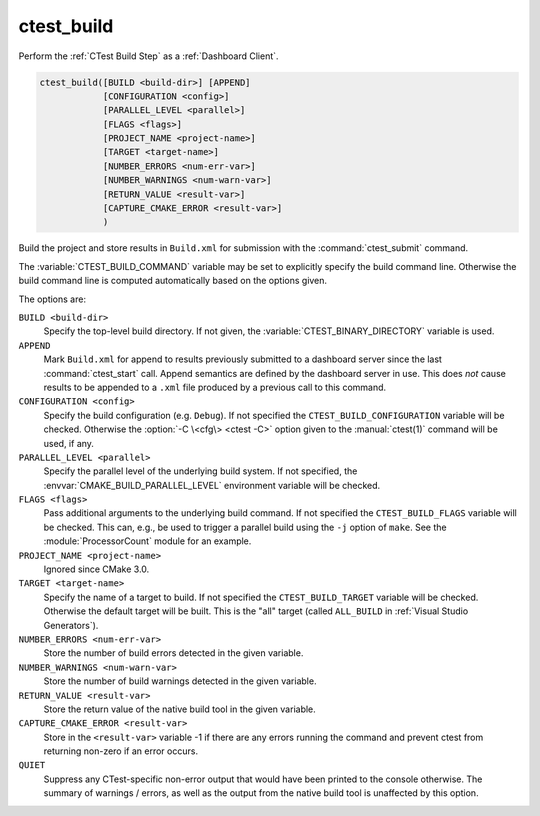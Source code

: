 ctest_build
-----------

Perform the :ref:`CTest Build Step` as a :ref:`Dashboard Client`.

.. code-block:: cmake

  ctest_build([BUILD <build-dir>] [APPEND]
              [CONFIGURATION <config>]
              [PARALLEL_LEVEL <parallel>]
              [FLAGS <flags>]
              [PROJECT_NAME <project-name>]
              [TARGET <target-name>]
              [NUMBER_ERRORS <num-err-var>]
              [NUMBER_WARNINGS <num-warn-var>]
              [RETURN_VALUE <result-var>]
              [CAPTURE_CMAKE_ERROR <result-var>]
              )

Build the project and store results in ``Build.xml``
for submission with the :command:`ctest_submit` command.

The :variable:`CTEST_BUILD_COMMAND` variable may be set to explicitly
specify the build command line.  Otherwise the build command line is
computed automatically based on the options given.

The options are:

``BUILD <build-dir>``
  Specify the top-level build directory.  If not given, the
  :variable:`CTEST_BINARY_DIRECTORY` variable is used.

``APPEND``
  Mark ``Build.xml`` for append to results previously submitted to a
  dashboard server since the last :command:`ctest_start` call.
  Append semantics are defined by the dashboard server in use.
  This does *not* cause results to be appended to a ``.xml`` file
  produced by a previous call to this command.

``CONFIGURATION <config>``
  Specify the build configuration (e.g. ``Debug``).  If not
  specified the ``CTEST_BUILD_CONFIGURATION`` variable will be checked.
  Otherwise the :option:`-C \<cfg\> <ctest -C>` option given to the
  :manual:`ctest(1)` command will be used, if any.

``PARALLEL_LEVEL <parallel>``
  .. versionadded:: 3.21

  Specify the parallel level of the underlying build system.  If not
  specified, the :envvar:`CMAKE_BUILD_PARALLEL_LEVEL` environment
  variable will be checked.

``FLAGS <flags>``
  Pass additional arguments to the underlying build command.
  If not specified the ``CTEST_BUILD_FLAGS`` variable will be checked.
  This can, e.g., be used to trigger a parallel build using the
  ``-j`` option of ``make``. See the :module:`ProcessorCount` module
  for an example.

``PROJECT_NAME <project-name>``
  Ignored since CMake 3.0.

  .. versionchanged:: 3.14
    This value is no longer required.

``TARGET <target-name>``
  Specify the name of a target to build.  If not specified the
  ``CTEST_BUILD_TARGET`` variable will be checked.  Otherwise the
  default target will be built.  This is the "all" target
  (called ``ALL_BUILD`` in :ref:`Visual Studio Generators`).

``NUMBER_ERRORS <num-err-var>``
  Store the number of build errors detected in the given variable.

``NUMBER_WARNINGS <num-warn-var>``
  Store the number of build warnings detected in the given variable.

``RETURN_VALUE <result-var>``
  Store the return value of the native build tool in the given variable.

``CAPTURE_CMAKE_ERROR <result-var>``
  .. versionadded:: 3.7

  Store in the ``<result-var>`` variable -1 if there are any errors running
  the command and prevent ctest from returning non-zero if an error occurs.

``QUIET``
  .. versionadded:: 3.3

  Suppress any CTest-specific non-error output that would have been
  printed to the console otherwise.  The summary of warnings / errors,
  as well as the output from the native build tool is unaffected by
  this option.
